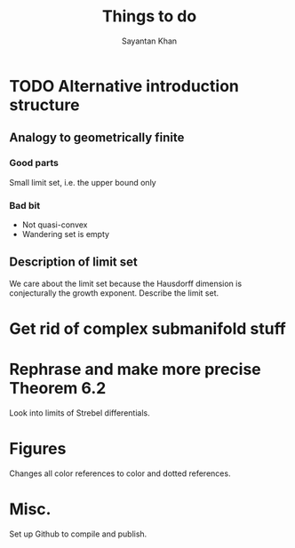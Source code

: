 #+STARTUP: overview
#+STARTUP: latexpreview
#+TITLE: Things to do
#+AUTHOR: Sayantan Khan

* TODO Alternative introduction structure
** Analogy to geometrically finite
*** Good parts
Small limit set, i.e. the upper bound only
*** Bad bit
- Not quasi-convex
- Wandering set is empty
** Description of limit set
We care about the limit set because the Hausdorff dimension is conjecturally the growth
exponent.
Describe the limit set.

* Get rid of complex submanifold stuff

* Rephrase and make more precise Theorem 6.2
Look into limits of Strebel differentials.

* Figures
Changes all color references to color and dotted references.
* Misc.
Set up Github to compile and publish.
